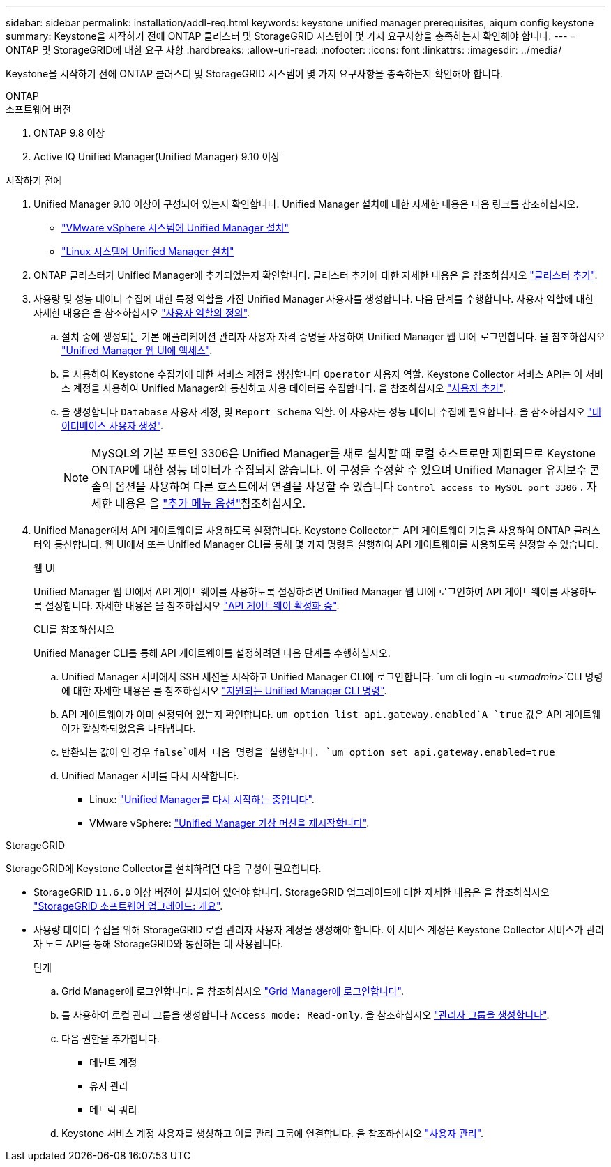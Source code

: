 ---
sidebar: sidebar 
permalink: installation/addl-req.html 
keywords: keystone unified manager prerequisites, aiqum config keystone 
summary: Keystone을 시작하기 전에 ONTAP 클러스터 및 StorageGRID 시스템이 몇 가지 요구사항을 충족하는지 확인해야 합니다. 
---
= ONTAP 및 StorageGRID에 대한 요구 사항
:hardbreaks:
:allow-uri-read: 
:nofooter: 
:icons: font
:linkattrs: 
:imagesdir: ../media/


[role="lead"]
Keystone을 시작하기 전에 ONTAP 클러스터 및 StorageGRID 시스템이 몇 가지 요구사항을 충족하는지 확인해야 합니다.

[role="tabbed-block"]
====
.ONTAP
--
.소프트웨어 버전
. ONTAP 9.8 이상
. Active IQ Unified Manager(Unified Manager) 9.10 이상


.시작하기 전에
. Unified Manager 9.10 이상이 구성되어 있는지 확인합니다. Unified Manager 설치에 대한 자세한 내용은 다음 링크를 참조하십시오.
+
** https://docs.netapp.com/us-en/active-iq-unified-manager/install-vapp/concept_requirements_for_installing_unified_manager.html["VMware vSphere 시스템에 Unified Manager 설치"^]
** https://docs.netapp.com/us-en/active-iq-unified-manager/install-linux/concept_requirements_for_install_unified_manager.html["Linux 시스템에 Unified Manager 설치"^]


. ONTAP 클러스터가 Unified Manager에 추가되었는지 확인합니다. 클러스터 추가에 대한 자세한 내용은 을 참조하십시오 https://docs.netapp.com/us-en/active-iq-unified-manager/config/task_add_clusters.html["클러스터 추가"^].
. 사용량 및 성능 데이터 수집에 대한 특정 역할을 가진 Unified Manager 사용자를 생성합니다. 다음 단계를 수행합니다. 사용자 역할에 대한 자세한 내용은 을 참조하십시오 https://docs.netapp.com/us-en/active-iq-unified-manager/config/reference_definitions_of_user_roles.html["사용자 역할의 정의"^].
+
.. 설치 중에 생성되는 기본 애플리케이션 관리자 사용자 자격 증명을 사용하여 Unified Manager 웹 UI에 로그인합니다. 을 참조하십시오 https://docs.netapp.com/us-en/active-iq-unified-manager/config/task_access_unified_manager_web_ui.html["Unified Manager 웹 UI에 액세스"^].
.. 을 사용하여 Keystone 수집기에 대한 서비스 계정을 생성합니다 `Operator` 사용자 역할. Keystone Collector 서비스 API는 이 서비스 계정을 사용하여 Unified Manager와 통신하고 사용 데이터를 수집합니다. 을 참조하십시오 https://docs.netapp.com/us-en/active-iq-unified-manager/config/task_add_users.html["사용자 추가"^].
.. 을 생성합니다 `Database` 사용자 계정, 및 `Report Schema` 역할. 이 사용자는 성능 데이터 수집에 필요합니다. 을 참조하십시오 https://docs.netapp.com/us-en/active-iq-unified-manager/config/task_create_database_user.html["데이터베이스 사용자 생성"^].
+

NOTE: MySQL의 기본 포트인 3306은 Unified Manager를 새로 설치할 때 로컬 호스트로만 제한되므로 Keystone ONTAP에 대한 성능 데이터가 수집되지 않습니다. 이 구성을 수정할 수 있으며 Unified Manager 유지보수 콘솔의 옵션을 사용하여 다른 호스트에서 연결을 사용할 수 있습니다 `Control access to MySQL port 3306` . 자세한 내용은 을 link:https://docs.netapp.com/us-en/active-iq-unified-manager/config/reference_additional_menu_options.html["추가 메뉴 옵션"^]참조하십시오.



. Unified Manager에서 API 게이트웨이를 사용하도록 설정합니다. Keystone Collector는 API 게이트웨이 기능을 사용하여 ONTAP 클러스터와 통신합니다. 웹 UI에서 또는 Unified Manager CLI를 통해 몇 가지 명령을 실행하여 API 게이트웨이를 사용하도록 설정할 수 있습니다.
+
.웹 UI
Unified Manager 웹 UI에서 API 게이트웨이를 사용하도록 설정하려면 Unified Manager 웹 UI에 로그인하여 API 게이트웨이를 사용하도록 설정합니다. 자세한 내용은 을 참조하십시오 https://docs.netapp.com/us-en/active-iq-unified-manager/config/concept_api_gateway.html["API 게이트웨이 활성화 중"^].

+
.CLI를 참조하십시오
Unified Manager CLI를 통해 API 게이트웨이를 설정하려면 다음 단계를 수행하십시오.

+
.. Unified Manager 서버에서 SSH 세션을 시작하고 Unified Manager CLI에 로그인합니다.
`um cli login -u _<umadmin>_`CLI 명령에 대한 자세한 내용은 를 참조하십시오 https://docs.netapp.com/us-en/active-iq-unified-manager/events/reference_supported_unified_manager_cli_commands.html["지원되는 Unified Manager CLI 명령"^].
.. API 게이트웨이가 이미 설정되어 있는지 확인합니다.
`um option list api.gateway.enabled`A `true` 값은 API 게이트웨이가 활성화되었음을 나타냅니다.
.. 반환되는 값이 인 경우 `false`에서 다음 명령을 실행합니다.
`um option set api.gateway.enabled=true`
.. Unified Manager 서버를 다시 시작합니다.
+
*** Linux: https://docs.netapp.com/us-en/active-iq-unified-manager/install-linux/task_restart_unified_manager.html["Unified Manager를 다시 시작하는 중입니다"^].
*** VMware vSphere: https://docs.netapp.com/us-en/active-iq-unified-manager/install-vapp/task_restart_unified_manager_virtual_machine.html["Unified Manager 가상 머신을 재시작합니다"^].






--
.StorageGRID
--
StorageGRID에 Keystone Collector를 설치하려면 다음 구성이 필요합니다.

* StorageGRID `11.6.0` 이상 버전이 설치되어 있어야 합니다. StorageGRID 업그레이드에 대한 자세한 내용은 을 참조하십시오 link:https://docs.netapp.com/us-en/storagegrid-116/upgrade/index.html["StorageGRID 소프트웨어 업그레이드: 개요"^].
* 사용량 데이터 수집을 위해 StorageGRID 로컬 관리자 사용자 계정을 생성해야 합니다. 이 서비스 계정은 Keystone Collector 서비스가 관리자 노드 API를 통해 StorageGRID와 통신하는 데 사용됩니다.
+
.단계
.. Grid Manager에 로그인합니다. 을 참조하십시오 https://docs.netapp.com/us-en/storagegrid-116/admin/signing-in-to-grid-manager.html["Grid Manager에 로그인합니다"^].
.. 를 사용하여 로컬 관리 그룹을 생성합니다 `Access mode: Read-only`. 을 참조하십시오 https://docs.netapp.com/us-en/storagegrid-116/admin/managing-admin-groups.html#create-an-admin-group["관리자 그룹을 생성합니다"^].
.. 다음 권한을 추가합니다.
+
*** 테넌트 계정
*** 유지 관리
*** 메트릭 쿼리


.. Keystone 서비스 계정 사용자를 생성하고 이를 관리 그룹에 연결합니다. 을 참조하십시오 https://docs.netapp.com/us-en/storagegrid-116/admin/managing-users.html["사용자 관리"].




--
====